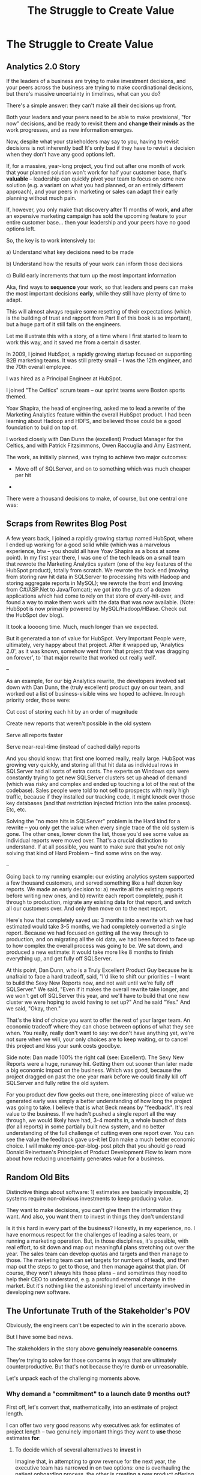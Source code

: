 :PROPERTIES:
:ID:       25B84349-E03D-4C1D-AA91-6F2C1E050E6E
:END:
#+title: The Struggle to Create Value
#+filetags: :Chapter:
* The Struggle to Create Value
# A Root Cause & A Fundamental Solution
** Analytics 2.0 Story
If the leaders of a business are trying to make investment decisions, and your peers across the business are trying to make coordinational decisions, but there's massive uncertainty in timelines, what can you do?

There's a simple answer: they can't make all their decisions up front.

Both your leaders and your peers need to be able to make provisional, "for now" decisions, and be ready to revisit them and *change their minds* as the work progresses, and as new information emerges.

Now, despite what your stakeholders may say to you, having to revisit decisions is not inherently bad! It's only bad if they have to revisit a decision when they don't have any good options left.

If, for a massive, year-long project, you find out after one month of work that your planned solution won't work for half your customer base, that's *valuable* -- leadership can quickly pivot your team to focus on some new solution (e.g. a variant on what you had planned, or an entirely different approach), and your peers in marketing or sales can adapt their early planning without much pain.

If, however, you only make that discovery after 11 months of work, *and* after an expensive marketing campaign has sold the upcoming feature to your entire customer base... then your leadership and your peers have no good options left.

So, the key is to work intensively to:

 a) Understand what key decisions need to be made

 b) Understand how the results of your work can inform those decisions

 c) Build early increments that turn up the most important information

Aka, find ways to *sequence* your work, so that leaders and peers can make the most important decisions *early*, while they still have plenty of time to adapt.

This will almost always require some resetting of their expectations (which is the building of trust and rapport from Part II of this book is so important), but a huge part of it still falls on the engineers.

Let me illustrate this with a story, of a time where I first started to learn to work this way, and it saved me from a certain disaster.

In 2009, I joined HubSpot, a rapidly growing startup focused on supporting B2B marketing teams. It was still pretty small -- I was the 12th engineer, and the 70th overall employee.

I was hired as a Principal Engineer at HubSpot.

I joined "The Celtics" scrum team -- our sprint teams were Boston sports themed.

Yoav Shapira, the head of engineering, asked me to lead a rewrite of the Marketing Analytics feature within the overall HubSpot product. I had been learning about Hadoop and HDFS, and believed those could be a good foundation to build on top of.

I worked closely with Dan Dunn the (excellent) Product Manager for the Celtics, and with Patrick Fitzsimmons, Owen Raccuglia and Amy Eastment.

The work, as initially planned, was trying to achieve two major outcomes:

 - Move off of SQLServer, and on to something which was much cheaper per hit

 -

There were a thousand decisions to make, of course, but one central one was:
** Scraps from Rewrites Blog Post
A few years back, I joined a rapidly growing startup named HubSpot, where I ended up working for a good solid while (which was a marvelous experience, btw -- you should all have Yoav Shapira as a boss at some point). In my first year there, I was one of the tech leads on a small team that rewrote the Marketing Analytics system (one of the key features of the HubSpot product), totally from scratch. We rewrote the back end (moving from storing raw hit data in SQLServer to processing hits with Hadoop and storing aggregate reports in MySQL); we rewrote the front end (moving from C#/ASP.Net to Java/Tomcat); we got into the guts of a dozen applications which had come to rely on that store of every-hit-ever, and found a way to make them work with the data that was now available. (Note: HubSpot is now primarily powered by MySQL/Hadoop/HBase. Check out the HubSpot dev blog).

It took a loooong time. Much, much longer than we expected.

But it generated a ton of value for HubSpot. Very Important People were, ultimately, very happy about that project. After it wrapped up, 'Analytics 2.0', as it was known, somehow went from 'that project that was dragging on forever', to 'that major rewrite that worked out really well'.


--

As an example, for our big Analytics rewrite, the developers involved sat down with Dan Dunn, the (truly excellent) product guy on our team, and worked out a list of business-visible wins we hoped to achieve. In rough priority order, those were:

Cut cost of storing each hit by an order of magnitude

Create new reports that weren't possible in the old system

Serve all reports faster

Serve near-real-time (instead of cached daily) reports

And you should know: that first one loomed really, really large. HubSpot was growing very quickly, and storing all that hit data as individual rows in SQLServer had all sorts of extra costs. The experts on Windows ops were constantly trying to get new SQLServer clusters set up ahead of demand (which was risky and complex and ended up touching a lot of the rest of the codebase). Sales people were told to not sell to prospects with really high traffic, because if they installed our tracking code, it might knock over those key databases (and that restriction injected friction into the sales process). Etc, etc.

Solving the "no more hits in SQLServer" problem is the Hard kind for a rewrite -- you only get the value when every single trace of the old system is gone. The other ones, lower down the list, those you'd see some value as individual reports were moved over. That's a crucial distinction to understand. If at all possible, you want to make sure that you're not only solving that kind of Hard Problem -- find some wins on the way.

--

Going back to my running example: our existing analytics system supported a few thousand customers, and served something like a half dozen key reports. We made an early decision to: a) rewrite all the existing reports before writing new ones, and b) rewrite each report completely, push it through to production, migrate any existing data for that report, and switch all our customers over. And only then move on to the next report.

Here's how that completely saved us: 3 months into a rewrite which we had estimated would take 3-5 months, we had completely converted a single report. Because we had focused on getting all the way through to production, and on migrating all the old data, we had been forced to face up to how complex the overall process was going to be. We sat down, and produced a new estimate: it would take more like 8 months to finish everything up, and get fully off SQLServer.

At this point, Dan Dunn, who is a Truly Excellent Product Guy because he is unafraid to face a hard tradeoff, said, "I'd like to shift our priorities -- I want to build the Sexy New Reports now, and not wait until we're fully off SQLServer." We said, "Even if it makes the overall rewrite take longer, and we won't get off SQLServer this year, and we'll have to build that one new cluster we were hoping to avoid having to set up?" And he said "Yes." And we said, "Okay, then."

That's the kind of choice you want to offer the rest of your larger team. An economic tradeoff where they can chose between options of what they see when. You really, really don't want to say: we don't have anything yet, we're not sure when we will, your only choices are to keep waiting, or to cancel this project and kiss your sunk costs goodbye.

Side note: Dan made 100% the right call (see: Excellent). The Sexy New Reports were a huge, runaway hit. Getting them out sooner than later made a big economic impact on the business. Which was good, because the project dragged on past the one year mark before we could finally kill off SQLServer and fully retire the old system.

For you product dev flow geeks out there, one interesting piece of value we generated early was simply a better understanding of how long the project was going to take. I believe that is what Beck means by "feedback". It's real value to the business. If we hadn't pushed a single report all the way through, we would likely have had, 3-4 months in, a whole bunch of data (for all reports) in some partially built new system, and no better understanding of the full challenge of cutting even one report over. You can see the value the feedback gave us--it let Dan make a much better economic choice. I will make my once-per-blog-post pitch that you should go read Donald Reinertsen's Principles of Product Development Flow to learn more about how reducing uncertainty generates value for a business.
** Random Old Bits
Distinctive things about software: 1) estimates are basically impossible, 2) systems require non-obvious investments to keep producing value.

They want to make decisions, you can't give them the information they want. And also, you want them to invest in things they don't understand


Is it this hard in every part of the business? Honestly, in my experience, no. I have enormous respect for the challenges of leading a sales team, or running a marketing operation. But, in those disciplines, it's possible, with real effort, to sit down and map out meaningful plans stretching out over the year. The sales team can develop quotas and targets and then manage to those. The marketing team can set targets for numbers of leads, and then map out the steps to get to those, and then manage against that plan. Of course, they won't always hits those plans -- and sometimes they need to help their CEO to understand, e.g. a profound external change in the market. But it's nothing like the astonishing level of uncertainty involved in developing new software.


# This should not surprise us, because the steps connecting the actions we take this morning, after we browse through emails or check Slack channels, seem so distantly related to ultimate company success.
** The Unfortunate Truth of the Stakeholder's POV

Obviously, the engineers can't be expected to win in the scenario above.

But I have some bad news.

The stakeholders in the story above *genuinely reasonable concerns*.

They're trying to solve for those concerns in ways that are ultimately counterproductive. But that's not because they're dumb or unreasonable.

Let's unpack each of the challenging moments above.

*** Why demand a "commitment" to a launch date 9 months out?

First off, let's convert that, mathematically, into an estimate of project length.

I can offer two very good reasons why executives ask for estimates of project length -- two genuinely important things they want to *use* those estimates *for*:

 1) To decide which of several alternatives to *invest* in

    Imagine that, in attempting to grow revenue for the next year, the executive team has narrowed in on two options: one is overhauling the patient onboarding process, the other is creating a new product offering for enterprise customers.

    In such a situation, an executive team will ask for an estimates of effort from the engineering team, in order to both understand the relative *costs* of the two options, and also how long they'd have to wait to see a *return*. Depending on what they hear, they will then select one option or the other.

    Making such *overall investment decisions* is a core part of the executive team's job -- and the engineering team absolutely needs to support them in doing it.

    But, unfortunately, the engineers simply *can't* provide reliable long-term estimates of effort. So they'll have to find another way to help make such investment decisions.

    By the way, you might be thinking "Oh, that's too oversimplified, in reality they won't be able to narrow it down to two clean options." But that makes my case even more strongly! An executive team with less clarity about options will be *more* hungry for information about potential project durations, in order to find one that might work.

    As a general statement, the leaders of the business are trying to deploy capital to obtain a return -- and they'll need information about the *costs* of investments, as they do so.

    The second genuinely important thing they're looking to use estimates for is:

 2) To coordinate long lead time efforts

    A business that depends on the creation of software generally has to do something *with* that software to turn it into revenue or profits.

    The CEO can't just wave their hands over a pile of code that implements requirements and have money pour into a cauldron in front of them [fn:: that kind of is my mental model of working on ad algorithms at Google, to be fair].

    # [chest, bucket, vat]

    Many of those things the business needs to do require *time*.

    In the story above, there was a marketing campaign that had to be designed and then run, well in advance of the actual launch of the software.

    Again, this is a *genuine* need of the business, and engineers need to find a way to give sufficient advance notice to marketing, sales, and other functions to turn launched software into value for customers and the business.

    So if you want to say to the executive team "We can't commit to launching in Q4", then you need to also be able to give them *some* way to coordinate the work to support the launch, when it *can* happen.

Those are two good reasons.

Sadly, there are also some *bad* reasons why executives ask for estimates and commitments, including:

 1) Because they don't know any other way

 2) Because they don't want to think about the risks and uncertainties inherent in developing software

 3) So they can hold the team "accountable" (which, far too often, means: force the team to take the blame if there are any unpleasant surprises)

 4) To push the engineers to agree to an uncomfortably early launch date

    Sigh on this one. But, sadly, there's a real chance that at some point you'll work with a stakeholder who will first browbeat the team into an unrealistically optimistic estimate, and then later express shock and anger when the team is unable to deliver "what they promised".

    I wish this wasn't true.

    But plenty of business leaders believe they're good at their jobs because they "push people to go the extra mile". And this is how they do so, when working with engineering teams.

Because of this slew of things all tied up in "asking for estimates", what to do *instead* requires both a deep understanding of the overall business, *and* the development of trust with your stakeholders.

We'll talk about how to incrementally build both of those.

*** Constantly interrupt for status and to advocate for new priorities

A stakeholder who is working with an engineering team needs to both understand *how* the work is going, *and* have opportunities to influence that work, based on what has been learned (either by the stakeholder, or by the team(.


*** Reacting to a surprise as a human

*** Evaluating investment opportunities


** Selecting Among Investment Opportunities

Imagine that your team is being asked for an estimate about the time to deliver a new product -- with a particular focus on launching in time the annual customer event next year.

Say there are two potential product opportunities:

 - Option A is a new payments integration that uses AI to automatically categorize revenue

 - Option B is an AI-enabled help desk auto-responder that embeds a jingle in the auto-response emails[fn:: At the time of writing, it's partway through 2025, I'm not legally allowed to brainstorm product features that don't include AI].

say you currently have 10,000 customers. Let's simplify and assume you can sell either new product to all of them.

For the payments integration (Option A), sales and marketing estimate that you'll be able to charge $100 / year for it.

For the auto-response jingle (Option ), sales and marketing estimate that you'll only be able to charge *$50* / year for it.

Company leadership is trying to decide which of the two to work on -- and, *as a key part of that*, they're trying to understand how much effort each might take.

Let's say that the engineering team digs in and comes up with *similar* high-level estimates for the two. Either new product would *hopefully* be deliverable by the big customer launch event next year, if the team fully focused on that work.

In that case, company leadership will choose Option A, because the payments integration generates twice the revenue, on the same timeline and for the same investment cost.

But imagine that the engineering team knows there's a specific risk for the payments integration -- it depends on the nitty details of what the payments vendor exposes in their API.

If the vendor exposes a full, accurate set of metadata about each transaction, the AI model will have plenty to work with, and the team will be able to build something of real value.

If, on the other hand, the metadata exposed is either much more limited, or (more insidiously), much less *accurate*, then the team won't be able to build anything vaguely worth $100 / year for your customers.

What can the team do?

In particular, what can the team do, to help *the overall business succeed*?

Well, if the team considers this API question the biggest risk, then the very first thing they build should be something that fully digs into that question.

They can "build the API integration first", and do so in a way which aggressively explores both the scope and the accuracy of the included metadata. This doesn't necessarily have to be a separate "research" step -- it can more be a creative sequencing of the work that needs to be done.

In any event, whether framed as "ahead of time research" or as "early sequencing", if the team *quickly* hits the roadblocks they were afraid of, *the overall business still has time to change their mind*.

Company leadership can fall back on Option B, the auto-response jingle -- which the team should still have time to deliver before the big launch.

That's the whole trick!

But that requires:

 - A willingness and cadence for changing decisions

 - The eng team surfacing risks

 - The eng team generating information about risks early

And also, it's not just the decision -- there's also coordination.


Let me tell a story.

** Coordinating Work To Turn Delivered Software Into Profits

A business that depends on the creation of software generally has to do something *with* that software in order to increase profits.

The CEO can't just wave their hands over a pile of bits [a blinking command line cursor] [that implement some requirements] and have money pour into a cauldron [chest, bucket, vat] in front of them [fn:: except, um, that kind of is my mental model of tweaking ad algorithms at Google?].

Some examples:

 - Marketing might need to generate demand for a new product, before it can be sold

 - The Sales Team might need to develop a new demo and playbook

 - An internal operational team might need to develop a migration plan for moving to a new system

All of these kinds of efforts take a lot of preparation and planning.

If that preparation and planning can't start until the software is well and truly finished, the company is giving up a ton of profit opportunity.

(Both because of the delay in achieving revenue or savings, but *also* because, here in reality, all of the above things need to happen iteratively, so it's not a one-time cost, it's a multiplier forever)

If it's going to take a team a year to build something, sales, marketing and/or operational leadership will want to start planning, *way in advance* of the year being up, on how to take advantage of the new software to increase profits.

So they ask for an estimate partly so they can "freeze" "what the software will be", and those other teams can start their work.

Again, the overall answer here is simple. The business as a whole, not just the engineers, face a tradeoff:

 - Wait until the software is fully finished, and pay a high delay cost (and a high missed feedback cost)

 - Restructure the work of the other teams to collaborate much earlier with engineering and product, to start their work before the product is fully finished

So so so easy to say, and yet so so so hard to do.



As a part of this, they tend to want to ask the engineers what the product will actually, y'know, *do*.

** If Only
Look, engineers aren't stupid. They know how hard it is for the rest of the business to deal with the ever-shifting nature of engineering work.

If you could just get three things going, you could partner, you could work together.

The dream.

 - If your stakeholders could *adapt* as you went. Instead of trying to make all the decisions up front, you could learn as you went, together

 - If your stakeholders could actually share enough context, you could be much more creative in coming up with solutions for them

 - If your stakeholders would actually be willing to steadily pay down tech debt, you'd see the benefits together

But how on earth can you get there, starting with someone staring at you, demanding a commitment.

Let's dig into each of those.

* Alternate Titles
** The Root Cause & The Fundamental Solution
** A Root Cause & A Fundamental Solution
** The Root Causes of Conflict
** Why Does Love Got To Be So Hard
